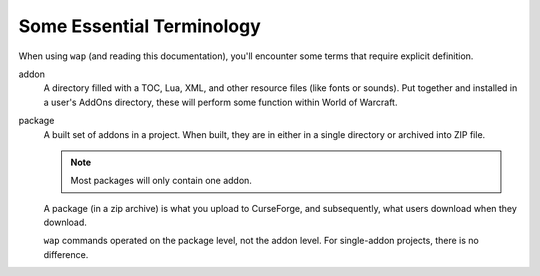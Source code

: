 Some Essential Terminology
==========================

When using ``wap`` (and reading this documentation), you'll encounter some terms that
require explicit definition.

addon
  A directory filled with a TOC, Lua, XML, and other resource files (like
  fonts or sounds). Put together and installed in a user's AddOns directory, these
  will perform some function within World of Warcraft.

package
  A built set of addons in a project. When built, they are in either in a single
  directory or archived into ZIP file.

  .. note::

     Most packages will only contain one addon.

  A package (in a zip archive) is what you upload to CurseForge, and subsequently, what
  users download when they download.

  ``wap`` commands operated on the package level, not the addon level. For single-addon
  projects, there is no difference.


